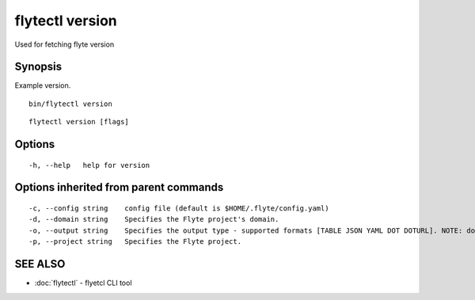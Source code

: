 .. _flytectl_version:

flytectl version
----------------

Used for fetching flyte version

Synopsis
~~~~~~~~



Example version.
::

 bin/flytectl version


::

  flytectl version [flags]

Options
~~~~~~~

::

  -h, --help   help for version

Options inherited from parent commands
~~~~~~~~~~~~~~~~~~~~~~~~~~~~~~~~~~~~~~

::

  -c, --config string    config file (default is $HOME/.flyte/config.yaml)
  -d, --domain string    Specifies the Flyte project's domain.
  -o, --output string    Specifies the output type - supported formats [TABLE JSON YAML DOT DOTURL]. NOTE: dot, doturl are only supported for Workflow (default "TABLE")
  -p, --project string   Specifies the Flyte project.

SEE ALSO
~~~~~~~~

* :doc:`flytectl` 	 - flyetcl CLI tool

